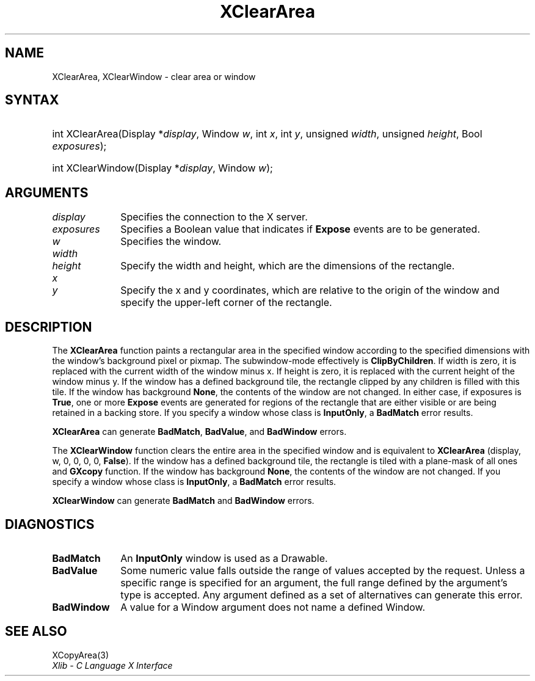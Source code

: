 .\" Copyright \(co 1985, 1986, 1987, 1988, 1989, 1990, 1991, 1994, 1996 X Consortium
.\"
.\" Permission is hereby granted, free of charge, to any person obtaining
.\" a copy of this software and associated documentation files (the
.\" "Software"), to deal in the Software without restriction, including
.\" without limitation the rights to use, copy, modify, merge, publish,
.\" distribute, sublicense, and/or sell copies of the Software, and to
.\" permit persons to whom the Software is furnished to do so, subject to
.\" the following conditions:
.\"
.\" The above copyright notice and this permission notice shall be included
.\" in all copies or substantial portions of the Software.
.\"
.\" THE SOFTWARE IS PROVIDED "AS IS", WITHOUT WARRANTY OF ANY KIND, EXPRESS
.\" OR IMPLIED, INCLUDING BUT NOT LIMITED TO THE WARRANTIES OF
.\" MERCHANTABILITY, FITNESS FOR A PARTICULAR PURPOSE AND NONINFRINGEMENT.
.\" IN NO EVENT SHALL THE X CONSORTIUM BE LIABLE FOR ANY CLAIM, DAMAGES OR
.\" OTHER LIABILITY, WHETHER IN AN ACTION OF CONTRACT, TORT OR OTHERWISE,
.\" ARISING FROM, OUT OF OR IN CONNECTION WITH THE SOFTWARE OR THE USE OR
.\" OTHER DEALINGS IN THE SOFTWARE.
.\"
.\" Except as contained in this notice, the name of the X Consortium shall
.\" not be used in advertising or otherwise to promote the sale, use or
.\" other dealings in this Software without prior written authorization
.\" from the X Consortium.
.\"
.\" Copyright \(co 1985, 1986, 1987, 1988, 1989, 1990, 1991 by
.\" Digital Equipment Corporation
.\"
.\" Portions Copyright \(co 1990, 1991 by
.\" Tektronix, Inc.
.\"
.\" Permission to use, copy, modify and distribute this documentation for
.\" any purpose and without fee is hereby granted, provided that the above
.\" copyright notice appears in all copies and that both that copyright notice
.\" and this permission notice appear in all copies, and that the names of
.\" Digital and Tektronix not be used in in advertising or publicity pertaining
.\" to this documentation without specific, written prior permission.
.\" Digital and Tektronix makes no representations about the suitability
.\" of this documentation for any purpose.
.\" It is provided "as is" without express or implied warranty.
.\"
.\"
.ds xT X Toolkit Intrinsics \- C Language Interface
.ds xW Athena X Widgets \- C Language X Toolkit Interface
.ds xL Xlib \- C Language X Interface
.ds xC Inter-Client Communication Conventions Manual
.TH XClearArea 3 "libX11 1.6.9" "X Version 11" "XLIB FUNCTIONS"
.SH NAME
XClearArea, XClearWindow \- clear area or window
.SH SYNTAX
.HP
int XClearArea\^(\^Display *\fIdisplay\fP\^, Window \fIw\fP\^, int \fIx\fP\^,
int \fIy\fP\^, unsigned \fIwidth\fP\^, unsigned \fIheight\fP\^,
Bool \fIexposures\fP\^);
.HP
int XClearWindow\^(\^Display *\fIdisplay\fP\^, Window \fIw\fP\^);
.SH ARGUMENTS
.IP \fIdisplay\fP 1i
Specifies the connection to the X server.
.IP \fIexposures\fP 1i
Specifies a Boolean value that indicates if
.B Expose
events are to be generated.
.IP \fIw\fP 1i
Specifies the window.
.IP \fIwidth\fP 1i
.br
.ns
.IP \fIheight\fP 1i
Specify the width and height, which are the dimensions of the rectangle.
.ds Xy
.IP \fIx\fP 1i
.br
.ns
.IP \fIy\fP 1i
Specify the x and y coordinates, which are relative to the origin of the window
and specify the upper-left corner of the rectangle.
.SH DESCRIPTION
The
.B XClearArea
function paints a rectangular area in the specified window according to the
specified dimensions with the window's background pixel or pixmap.
The subwindow-mode effectively is
.BR ClipByChildren .
If width is zero, it
is replaced with the current width of the window minus x.
If height is
zero, it is replaced with the current height of the window minus y.
If the window has a defined background tile,
the rectangle clipped by any children is filled with this tile.
If the window has
background
.BR None ,
the contents of the window are not changed.
In either
case, if exposures is
.BR True ,
one or more
.B Expose
events are generated for regions of the rectangle that are either visible or are
being retained in a backing store.
If you specify a window whose class is
.BR InputOnly ,
a
.B BadMatch
error results.
.LP
.B XClearArea
can generate
.BR BadMatch ,
.BR BadValue ,
and
.B BadWindow
errors.
.LP
The
.B XClearWindow
function clears the entire area in the specified window and is
equivalent to
.B XClearArea
(display, w, 0, 0, 0, 0,
.BR False ).
If the window has a defined background tile, the rectangle is tiled with a
plane-mask of all ones and
.B GXcopy
function.
If the window has
background
.BR None ,
the contents of the window are not changed.
If you specify a window whose class is
.BR InputOnly ,
a
.B BadMatch
error results.
.LP
.B XClearWindow
can generate
.B BadMatch
and
.B BadWindow
errors.
.SH DIAGNOSTICS
.TP 1i
.B BadMatch
An
.B InputOnly
window is used as a Drawable.
.TP 1i
.B BadValue
Some numeric value falls outside the range of values accepted by the request.
Unless a specific range is specified for an argument, the full range defined
by the argument's type is accepted.
Any argument defined as a set of
alternatives can generate this error.
.TP 1i
.B BadWindow
A value for a Window argument does not name a defined Window.
.SH "SEE ALSO"
XCopyArea(3)
.br
\fI\*(xL\fP
